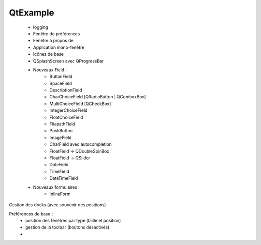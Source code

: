 QtExample
=========

    * logging

    * Fenêtre de préférences
    * Fenêtre à propos de
    * Application mono-fenêtre
    * Icônes de base

    * QSplashScreen avec QProgressBar

    * Nouveaux Field :
        * ButtonField
        * SpaceField
        * DescriptionField

        * CharChoiceField [QRadioButton | QComboxBox]
        * MultiChoiceField [QCheckBox]
        * IntegerChoiceField
        * FloatChoiceField
        * FilepathField
        * PushButton
        * ImageField
        * CharField avec autocompletion
        * FloatField -> QDoubleSpinBox
        * FloatField -> QSlider
        * DateField
        * TimeField
        * DateTimeField

    * Nouveaux formulaires :
        * InlineForm


Gestion des docks (avec souvenir des positions)

Préférences de base :
    * position des fenêtres par type (taille et position)
    * gestion de la toolbar (boutons désactivés)
    *